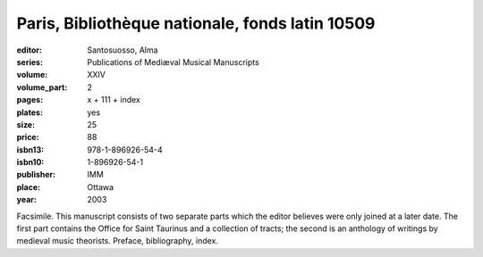 Paris, Bibliothèque nationale, fonds latin 10509
================================================

:editor: Santosuosso, Alma
:series: Publications of Mediæval Musical Manuscripts
:volume: XXIV
:volume_part: 2
:pages: x + 111 + index
:plates: yes
:size: 25
:price: 88
:isbn13: 978-1-896926-54-4
:isbn10: 1-896926-54-1
:publisher: IMM
:place: Ottawa
:year: 2003

Facsimile. This manuscript consists of two separate parts which the editor believes were only joined at a later date. The first part contains the Office for Saint Taurinus and a collection of tracts; the second is an anthology of writings by medieval music theorists. Preface, bibliography, index.

